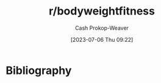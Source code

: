 :PROPERTIES:
:ID:       9dca42fa-21a8-4790-8de4-d24d243672e6
:LAST_MODIFIED: [2023-09-05 Tue 20:19]
:END:
#+title: r/bodyweightfitness
#+hugo_custom_front_matter: :slug "9dca42fa-21a8-4790-8de4-d24d243672e6"
#+author: Cash Prokop-Weaver
#+date: [2023-07-06 Thu 09:22]
#+filetags: :person:
* Flashcards :noexport:
* Bibliography
#+print_bibliography:
